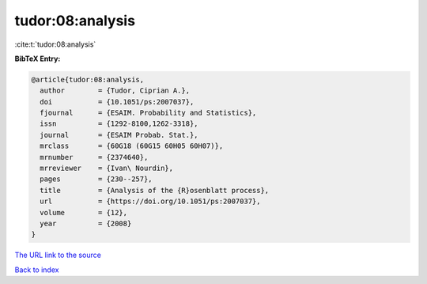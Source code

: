 tudor:08:analysis
=================

:cite:t:`tudor:08:analysis`

**BibTeX Entry:**

.. code-block:: bibtex

   @article{tudor:08:analysis,
     author        = {Tudor, Ciprian A.},
     doi           = {10.1051/ps:2007037},
     fjournal      = {ESAIM. Probability and Statistics},
     issn          = {1292-8100,1262-3318},
     journal       = {ESAIM Probab. Stat.},
     mrclass       = {60G18 (60G15 60H05 60H07)},
     mrnumber      = {2374640},
     mrreviewer    = {Ivan\ Nourdin},
     pages         = {230--257},
     title         = {Analysis of the {R}osenblatt process},
     url           = {https://doi.org/10.1051/ps:2007037},
     volume        = {12},
     year          = {2008}
   }

`The URL link to the source <https://doi.org/10.1051/ps:2007037>`__


`Back to index <../By-Cite-Keys.html>`__
